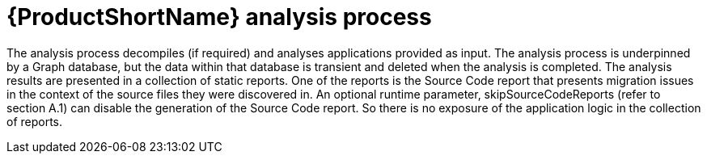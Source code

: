 // Module included in the following assemblies:
//
// * docs/cli-guide-mtr/master.adoc

:_content-type: REFERENCE
[id="analysis-process_{context}"]
= {ProductShortName} analysis process

The analysis process decompiles (if required) and analyses applications provided as input. The analysis process is underpinned by a Graph database, but the data within that database is transient and deleted when the analysis is completed. The analysis results are presented in a collection of static reports. One of the reports is the Source Code report that presents migration issues in the context of the source files they were discovered in. An optional runtime parameter, skipSourceCodeReports (refer to section A.1) can disable the generation of the Source Code report. So there is no exposure of the application logic in the collection of reports.

